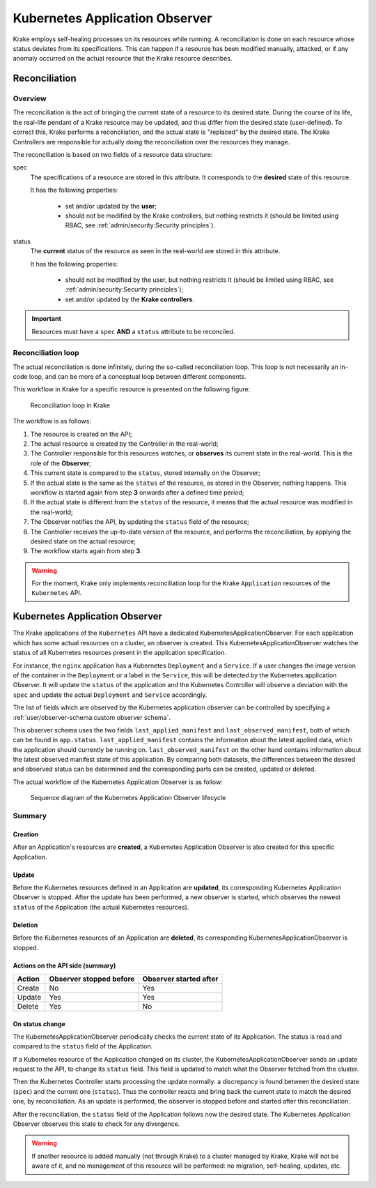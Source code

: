 ===============================
Kubernetes Application Observer
===============================

Krake employs self-healing processes on its resources while running. A reconciliation is
done on each resource whose status deviates from its specifications. This can happen if
a resource has been modified manually, attacked, or if any anomaly occurred on the
actual resource that the Krake resource describes.



Reconciliation
==============

Overview
--------

The reconciliation is the act of bringing the current state of a resource to its desired
state. During the course of its life, the real-life pendant of a Krake resource may be
updated, and thus differ from the desired state (user-defined). To correct this, Krake
performs a reconciliation, and the actual state is "replaced" by the desired state. The
Krake Controllers are responsible for actually doing the reconciliation over the
resources they manage.

The reconciliation is based on two fields of a resource data structure:

spec
    The specifications of a resource are stored in this attribute. It corresponds to the
    **desired** state of this resource.

    It has the following properties:

     * set and/or updated by the **user**;
     * should not be modified by the Krake controllers, but nothing restricts it (should
       be limited using RBAC, see :ref:`admin/security:Security principles`).

status
    The **current** status of the resource as seen in the real-world are stored in this
    attribute.

    It has the following properties:

     * should not be modified by the user, but nothing restricts it (should be limited
       using RBAC, see :ref:`admin/security:Security principles`);
     * set and/or updated by the **Krake controllers**.


.. important::

    Resources must have a ``spec`` **AND** a ``status`` attribute to be reconciled.


Reconciliation loop
-------------------

The actual reconciliation is done infinitely, during the so-called reconciliation loop.
This loop is not necessarily an in-code loop, and can be more of a conceptual loop
between different components.


This workflow in Krake for a specific resource is presented on the following figure:

.. figure:: /img/reconciliation_loop.png

    Reconciliation loop in Krake


The workflow is as follows:

#. The resource is created on the API;
#. The actual resource is created by the Controller in the real-world;
#. The Controller responsible for this resources watches, or **observes** its current
   state in the real-world. This is the role of the **Observer**;
#. This current state is compared to the ``status``, stored internally on the Observer;
#. If the actual state is the same as the ``status`` of the resource, as stored in the
   Observer, nothing happens. This workflow is started again from step **3** onwards
   after a defined time period;
#. If the actual state is different from the ``status`` of the resource, it means that
   the actual resource was modified in the real-world;
#. The Observer notifies the API, by updating the ``status`` field of the resource;
#. The Controller receives the up-to-date version of the resource, and performs the
   reconciliation, by applying the desired state on the actual resource;
#. The workflow starts again from step **3**.



.. warning::

    For the moment, Krake only implements reconciliation loop for the Krake
    ``Application`` resources of the ``Kubernetes`` API.



Kubernetes Application Observer
===============================

The Krake applications of the ``Kubernetes`` API have a dedicated
KubernetesApplicationObserver. For each application which has some actual resources on a
cluster, an observer is created. This KubernetesApplicationObserver watches the status
of all Kubernetes resources present in the application specification.

For instance, the ``nginx`` application has a Kubernetes ``Deployment`` and a
``Service``. If a user changes the image version of the container in the ``Deployment``
or a label in the ``Service``, this will be detected by the Kubernetes application
Observer. It will update the ``status`` of the application and the Kubernetes Controller
will observe a deviation with the ``spec`` and update the actual ``Deployment`` and
``Service`` accordingly.

The list of fields which are observed by the Kubernetes application observer can be
controlled by specifying a :ref:`user/observer-schema:custom observer schema`.

This observer schema uses the two fields ``last_applied_manifest`` and
``last_observed_manifest``, both of which can be found in ``app.status``.
``last_applied_manifest`` contains the information about the latest applied data,
which the application should currently be running on. ``last_observed_manifest``
on the other hand contains information about the latest observed manifest state of this
application. By comparing both datasets, the differences between the desired and
observed status can be determined and the corresponding parts can be created, updated or
deleted.

The actual workflow of the Kubernetes Application Observer is as follow:

.. figure:: /img/kubernetes_observer.png

    Sequence diagram of the Kubernetes Application Observer lifecycle

Summary
-------

Creation
~~~~~~~~

After an Application's resources are **created**, a Kubernetes Application Observer is
also created for this specific Application.

Update
~~~~~~

Before the Kubernetes resources defined in an Application are **updated**, its
corresponding Kubernetes Application Observer is stopped. After the update has been
performed, a new observer is started, which observes the newest ``status`` of the
Application (the actual Kubernetes resources).

Deletion
~~~~~~~~

Before the Kubernetes resources of an Application are **deleted**, its corresponding
KubernetesApplicationObserver is stopped.


Actions on the API side (summary)
~~~~~~~~~~~~~~~~~~~~~~~~~~~~~~~~~

+--------+-------------------------+------------------------+
| Action | Observer stopped before | Observer started after |
+========+=========================+========================+
| Create | No                      | Yes                    |
+--------+-------------------------+------------------------+
| Update | Yes                     | Yes                    |
+--------+-------------------------+------------------------+
| Delete | Yes                     | No                     |
+--------+-------------------------+------------------------+

On status change
~~~~~~~~~~~~~~~~

The KubernetesApplicationObserver periodically checks the current state of its
Application. The status is read and compared to the ``status`` field of the Application.

If a Kubernetes resource of the Application changed on its cluster, the
KubernetesApplicationObserver sends an update request to the API, to change its
``status`` field. This field is updated to match what the Observer fetched from the
cluster.

Then the Kubernetes Controller starts processing the update normally: a discrepancy is
found between the desired state (``spec``) and the current one (``status``). Thus the
controller reacts and bring back the current state to match the desired one, by
reconciliation. As an update is performed, the observer is stopped before and started
after this reconciliation.

After the reconciliation, the ``status`` field of the Application follows now the
desired state. The Kubernetes Application Observer observes this state to check for any
divergence.


.. warning::

    If another resource is added manually (not through Krake) to a cluster managed by
    Krake, Krake will not be aware of it, and no management of this resource will be
    performed: no migration, self-healing, updates, etc.
